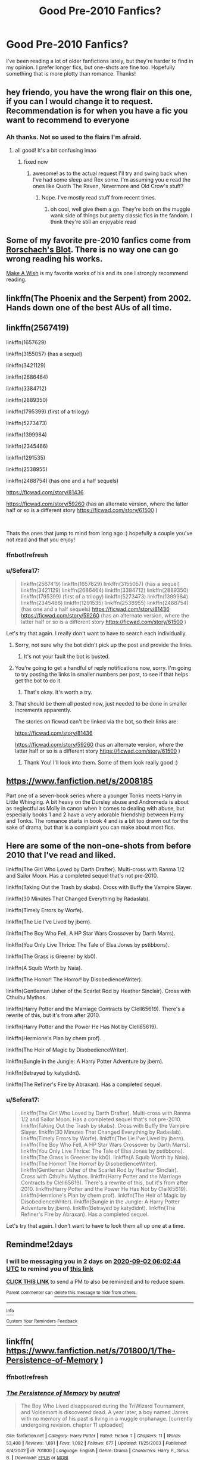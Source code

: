 #+TITLE: Good Pre-2010 Fanfics?

* Good Pre-2010 Fanfics?
:PROPERTIES:
:Author: darkenedtides
:Score: 6
:DateUnix: 1598815616.0
:DateShort: 2020-Aug-30
:FlairText: Request
:END:
I've been reading a lot of older fanfictions lately, but they're harder to find in my opinion. I prefer longer fics, but one-shots are fine too. Hopefully something that is more plotty than romance. Thanks!


** hey friendo, you have the wrong flair on this one, if you can I would change it to request. Recommendation is for when you have a fic you want to recommend to everyone
:PROPERTIES:
:Author: karigan_g
:Score: 3
:DateUnix: 1598818996.0
:DateShort: 2020-Aug-31
:END:

*** Ah thanks. Not so used to the flairs I'm afraid.
:PROPERTIES:
:Author: darkenedtides
:Score: 2
:DateUnix: 1598819032.0
:DateShort: 2020-Aug-31
:END:

**** all good! It's a bit confusing lmao
:PROPERTIES:
:Author: karigan_g
:Score: 2
:DateUnix: 1598819060.0
:DateShort: 2020-Aug-31
:END:

***** fixed now
:PROPERTIES:
:Author: darkenedtides
:Score: 2
:DateUnix: 1598819105.0
:DateShort: 2020-Aug-31
:END:

****** awesome! as to the actual request I'll try and swing back when I've had some sleep and Rex some. I'm assuming you e read the ones like Quoth The Raven, Nevermore and Old Crow's stuff?
:PROPERTIES:
:Author: karigan_g
:Score: 2
:DateUnix: 1598819335.0
:DateShort: 2020-Aug-31
:END:

******* Nope. I've mostly read stuff from recent times.
:PROPERTIES:
:Author: darkenedtides
:Score: 2
:DateUnix: 1598819396.0
:DateShort: 2020-Aug-31
:END:

******** oh cool, well give them a go. They're both on the muggle wank side of things but pretty classic fics in the fandom. I think they're still an enjoyable read
:PROPERTIES:
:Author: karigan_g
:Score: 2
:DateUnix: 1598819478.0
:DateShort: 2020-Aug-31
:END:


** Some of my favorite pre-2010 fanfics come from [[https://www.fanfiction.net/u/686093/Rorschach-s-Blot][Rorschach's Blot]]. There is no way one can go wrong reading his works.

[[https://www.fanfiction.net/s/2318355/1/Make-A-Wish][Make A Wish]] is my favorite works of his and its one I strongly recommend reading.
:PROPERTIES:
:Author: PhantomKeeperQazs
:Score: 2
:DateUnix: 1598891338.0
:DateShort: 2020-Aug-31
:END:


** linkffn(The Phoenix and the Serpent) from 2002. Hands down one of the best AUs of all time.
:PROPERTIES:
:Author: francoisschubert
:Score: 1
:DateUnix: 1598823149.0
:DateShort: 2020-Aug-31
:END:


** linkffn(2567419)

linkffn(1657629)

linkffn(3155057) (has a sequel)

linkffn(3421129)

linkffn(2686464)

linkffn(3384712)

linkffn(2889350)

linkffn(1795399) (first of a trilogy)

linkffn(5273473)

linkffn(1399984)

linkffn(2345466)

linkffn(1291535)

linkffn(2538955)

linkffn(2488754) (has one and a half sequels)

[[https://ficwad.com/story/81436]]

[[https://ficwad.com/story/59260]] (has an alternate version, where the latter half or so is a different story [[https://ficwad.com/story/61500]] )

​

Thats the ones that jump to mind from long ago :) hopefully a couple you've not read and that you enjoy!
:PROPERTIES:
:Score: 1
:DateUnix: 1598824649.0
:DateShort: 2020-Aug-31
:END:

*** ffnbot!refresh
:PROPERTIES:
:Score: 1
:DateUnix: 1598825551.0
:DateShort: 2020-Aug-31
:END:


*** u/Sefera17:
#+begin_quote
  linkffn(2567419) linkffn(1657629) linkffn(3155057) (has a sequel) linkffn(3421129) linkffn(2686464) linkffn(3384712) linkffn(2889350) linkffn(1795399) (first of a trilogy) linkffn(5273473) linkffn(1399984) linkffn(2345466) linkffn(1291535) linkffn(2538955) linkffn(2488754) (has one and a half sequels) [[https://ficwad.com/story/81436]] [[https://ficwad.com/story/59260]] (has an alternate version, where the latter half or so is a different story [[https://ficwad.com/story/61500]] )
#+end_quote

Let's try that again. I really don't want to have to search each individually.
:PROPERTIES:
:Author: Sefera17
:Score: 1
:DateUnix: 1599063259.0
:DateShort: 2020-Sep-02
:END:

**** Sorry, not sure why the bot didn't pick up the post and provide the links.
:PROPERTIES:
:Score: 1
:DateUnix: 1599133238.0
:DateShort: 2020-Sep-03
:END:

***** It's not your fault the bot is busted.
:PROPERTIES:
:Author: Sefera17
:Score: 1
:DateUnix: 1599169755.0
:DateShort: 2020-Sep-04
:END:


**** You're going to get a handful of reply notifications now, sorry. I'm going to try posting the links in smaller numbers per post, to see if that helps get the bot to do it.
:PROPERTIES:
:Score: 1
:DateUnix: 1599135018.0
:DateShort: 2020-Sep-03
:END:

***** That's okay. It's worth a try.
:PROPERTIES:
:Author: Sefera17
:Score: 1
:DateUnix: 1599169774.0
:DateShort: 2020-Sep-04
:END:


**** That should be them all posted now, just needed to be done in smaller increments apparently.

The stories on ficwad can't be linked via the bot, so their links are:

[[https://ficwad.com/story/81436]]

[[https://ficwad.com/story/59260]] (has an alternate version, where the latter half or so is a different story [[https://ficwad.com/story/61500]] )
:PROPERTIES:
:Score: 1
:DateUnix: 1599135458.0
:DateShort: 2020-Sep-03
:END:

***** Thank You! I'll look into them. Some of them look really good :)
:PROPERTIES:
:Author: Sefera17
:Score: 1
:DateUnix: 1599177677.0
:DateShort: 2020-Sep-04
:END:


** [[https://www.fanfiction.net/s/2008185]]

Part one of a seven-book series where a younger Tonks meets Harry in Little Whinging. A bit heavy on the Dursley abuse and Andromeda is about as neglectful as Molly in canon when it comes to dealing with abuse, but especially books 1 and 2 have a very adorable friendship between Harry and Tonks. The romance starts in book 4 and is a bit too drawn out for the sake of drama, but that is a complaint you can make about most fics.
:PROPERTIES:
:Author: Hellstrike
:Score: 1
:DateUnix: 1598829807.0
:DateShort: 2020-Aug-31
:END:


** Here are some of the non-one-shots from before 2010 that I've read and liked.

linkffn(The Girl Who Loved by Darth Drafter). Multi-cross with Ranma 1/2 and Sailor Moon. Has a completed sequel that's not pre-2010.

linkffn(Taking Out the Trash by skabs). Cross with Buffy the Vampire Slayer.

linkffn(30 Minutes That Changed Everything by Radaslab).

linkffn(Timely Errors by Worfe).

linkffn(The Lie I've Lived by jbern).

linkffn(The Boy Who Fell, A HP Star Wars Crossover by Darth Marrs).

linkffn(You Only Live Thrice: The Tale of Elsa Jones by pstibbons).

linkffn(The Grass is Greener by kb0).

linkffn(A Squib Worth by Naia).

linkffn(The Horror! The Horror! by DisobedienceWriter).

linkffn(Gentleman Usher of the Scarlet Rod by Heather Sinclair). Cross with Cthulhu Mythos.

linkffn(Harry Potter and the Marriage Contracts by Clell65619). There's a rewrite of this, but it's from after 2010.

linkffn(Harry Potter and the Power He Has Not by Clell65619).

linkffn(Hermione's Plan by chem prof).

linkffn(The Heir of Magic by DisobedienceWriter).

linkffn(Bungle in the Jungle: A Harry Potter Adventure by jbern).

linkffn(Betrayed by katydidnt).

linkffn(The Refiner's Fire by Abraxan). Has a completed sequel.
:PROPERTIES:
:Author: steve_wheeler
:Score: 1
:DateUnix: 1598847672.0
:DateShort: 2020-Aug-31
:END:

*** u/Sefera17:
#+begin_quote
  linkffn(The Girl Who Loved by Darth Drafter). Multi-cross with Ranma 1/2 and Sailor Moon. Has a completed sequel that's not pre-2010. linkffn(Taking Out the Trash by skabs). Cross with Buffy the Vampire Slayer. linkffn(30 Minutes That Changed Everything by Radaslab). linkffn(Timely Errors by Worfe). linkffn(The Lie I've Lived by jbern). linkffn(The Boy Who Fell, A HP Star Wars Crossover by Darth Marrs). linkffn(You Only Live Thrice: The Tale of Elsa Jones by pstibbons). linkffn(The Grass is Greener by kb0). linkffn(A Squib Worth by Naia). linkffn(The Horror! The Horror! by DisobedienceWriter). linkffn(Gentleman Usher of the Scarlet Rod by Heather Sinclair). Cross with Cthulhu Mythos. linkffn(Harry Potter and the Marriage Contracts by Clell65619). There's a rewrite of this, but it's from after 2010. linkffn(Harry Potter and the Power He Has Not by Clell65619). linkffn(Hermione's Plan by chem prof). linkffn(The Heir of Magic by DisobedienceWriter). linkffn(Bungle in the Jungle: A Harry Potter Adventure by jbern). linkffn(Betrayed by katydidnt). linkffn(The Refiner's Fire by Abraxan). Has a completed sequel.
#+end_quote

Let's try that again. I don't want to have to look them all up one at a time.
:PROPERTIES:
:Author: Sefera17
:Score: 0
:DateUnix: 1599063349.0
:DateShort: 2020-Sep-02
:END:


** Remindme!2days
:PROPERTIES:
:Author: Sefera17
:Score: 1
:DateUnix: 1598853764.0
:DateShort: 2020-Aug-31
:END:

*** I will be messaging you in 2 days on [[http://www.wolframalpha.com/input/?i=2020-09-02%2006:02:44%20UTC%20To%20Local%20Time][*2020-09-02 06:02:44 UTC*]] to remind you of [[https://np.reddit.com/r/HPfanfiction/comments/ijir5f/good_pre2010_fanfics/g3fv86p/?context=3][*this link*]]

[[https://np.reddit.com/message/compose/?to=RemindMeBot&subject=Reminder&message=%5Bhttps%3A%2F%2Fwww.reddit.com%2Fr%2FHPfanfiction%2Fcomments%2Fijir5f%2Fgood_pre2010_fanfics%2Fg3fv86p%2F%5D%0A%0ARemindMe%21%202020-09-02%2006%3A02%3A44%20UTC][*CLICK THIS LINK*]] to send a PM to also be reminded and to reduce spam.

^{Parent commenter can} [[https://np.reddit.com/message/compose/?to=RemindMeBot&subject=Delete%20Comment&message=Delete%21%20ijir5f][^{delete this message to hide from others.}]]

--------------

[[https://np.reddit.com/r/RemindMeBot/comments/e1bko7/remindmebot_info_v21/][^{Info}]]

[[https://np.reddit.com/message/compose/?to=RemindMeBot&subject=Reminder&message=%5BLink%20or%20message%20inside%20square%20brackets%5D%0A%0ARemindMe%21%20Time%20period%20here][^{Custom}]]
[[https://np.reddit.com/message/compose/?to=RemindMeBot&subject=List%20Of%20Reminders&message=MyReminders%21][^{Your Reminders}]]
[[https://np.reddit.com/message/compose/?to=Watchful1&subject=RemindMeBot%20Feedback][^{Feedback}]]
:PROPERTIES:
:Author: RemindMeBot
:Score: 1
:DateUnix: 1598853805.0
:DateShort: 2020-Aug-31
:END:


** linkffn( [[https://www.fanfiction.net/s/701800/1/The-Persistence-of-Memory]] )
:PROPERTIES:
:Author: Llolola
:Score: 1
:DateUnix: 1598876599.0
:DateShort: 2020-Aug-31
:END:

*** ffnbot!refresh
:PROPERTIES:
:Author: Llolola
:Score: 1
:DateUnix: 1598876807.0
:DateShort: 2020-Aug-31
:END:


*** [[https://www.fanfiction.net/s/701800/1/][*/The Persistence of Memory/*]] by [[https://www.fanfiction.net/u/135812/neutral][/neutral/]]

#+begin_quote
  The Boy Who Lived disappeared during the TriWizard Tournament, and Voldemort is discovered dead. A year later, a boy named James with no memory of his past is living in a muggle orphanage. [currently undergoing revision. chapter 11 uploaded]
#+end_quote

^{/Site/:} ^{fanfiction.net} ^{*|*} ^{/Category/:} ^{Harry} ^{Potter} ^{*|*} ^{/Rated/:} ^{Fiction} ^{T} ^{*|*} ^{/Chapters/:} ^{11} ^{*|*} ^{/Words/:} ^{53,408} ^{*|*} ^{/Reviews/:} ^{1,891} ^{*|*} ^{/Favs/:} ^{1,092} ^{*|*} ^{/Follows/:} ^{677} ^{*|*} ^{/Updated/:} ^{11/25/2003} ^{*|*} ^{/Published/:} ^{4/4/2002} ^{*|*} ^{/id/:} ^{701800} ^{*|*} ^{/Language/:} ^{English} ^{*|*} ^{/Genre/:} ^{Drama} ^{*|*} ^{/Characters/:} ^{Harry} ^{P.,} ^{Sirius} ^{B.} ^{*|*} ^{/Download/:} ^{[[http://www.ff2ebook.com/old/ffn-bot/index.php?id=701800&source=ff&filetype=epub][EPUB]]} ^{or} ^{[[http://www.ff2ebook.com/old/ffn-bot/index.php?id=701800&source=ff&filetype=mobi][MOBI]]}

--------------

*FanfictionBot*^{2.0.0-beta} | [[https://github.com/FanfictionBot/reddit-ffn-bot/wiki/Usage][Usage]] | [[https://www.reddit.com/message/compose?to=tusing][Contact]]
:PROPERTIES:
:Author: FanfictionBot
:Score: 1
:DateUnix: 1598876829.0
:DateShort: 2020-Aug-31
:END:


** linkffn(2567419)
:PROPERTIES:
:Score: 1
:DateUnix: 1599135036.0
:DateShort: 2020-Sep-03
:END:

*** ffnbot!refresh
:PROPERTIES:
:Score: 1
:DateUnix: 1599135086.0
:DateShort: 2020-Sep-03
:END:


*** [[https://www.fanfiction.net/s/2567419/1/][*/Harry Potter And The Summer Of Change/*]] by [[https://www.fanfiction.net/u/708471/lorddwar][/lorddwar/]]

#+begin_quote
  COMPLETE Edit in process. PostOOTP, Very Little of HBP. Harry returns to Privet Drive and Tonks helps him become the man and hero he must be to survive. HONKS. Action, Violence, Language and Sexual Situations
#+end_quote

^{/Site/:} ^{fanfiction.net} ^{*|*} ^{/Category/:} ^{Harry} ^{Potter} ^{*|*} ^{/Rated/:} ^{Fiction} ^{M} ^{*|*} ^{/Chapters/:} ^{19} ^{*|*} ^{/Words/:} ^{332,503} ^{*|*} ^{/Reviews/:} ^{2,822} ^{*|*} ^{/Favs/:} ^{10,247} ^{*|*} ^{/Follows/:} ^{4,451} ^{*|*} ^{/Updated/:} ^{5/13/2006} ^{*|*} ^{/Published/:} ^{9/5/2005} ^{*|*} ^{/Status/:} ^{Complete} ^{*|*} ^{/id/:} ^{2567419} ^{*|*} ^{/Language/:} ^{English} ^{*|*} ^{/Genre/:} ^{Adventure/Romance} ^{*|*} ^{/Characters/:} ^{Harry} ^{P.,} ^{N.} ^{Tonks} ^{*|*} ^{/Download/:} ^{[[http://www.ff2ebook.com/old/ffn-bot/index.php?id=2567419&source=ff&filetype=epub][EPUB]]} ^{or} ^{[[http://www.ff2ebook.com/old/ffn-bot/index.php?id=2567419&source=ff&filetype=mobi][MOBI]]}

--------------

*FanfictionBot*^{2.0.0-beta} | [[https://github.com/FanfictionBot/reddit-ffn-bot/wiki/Usage][Usage]] | [[https://www.reddit.com/message/compose?to=tusing][Contact]]
:PROPERTIES:
:Author: FanfictionBot
:Score: 1
:DateUnix: 1599135113.0
:DateShort: 2020-Sep-03
:END:


** linkffn(1657629)

linkffn(3155057) (has a sequel)

linkffn(3421129)
:PROPERTIES:
:Score: 1
:DateUnix: 1599135138.0
:DateShort: 2020-Sep-03
:END:

*** ffnbot!refresh
:PROPERTIES:
:Score: 1
:DateUnix: 1599135158.0
:DateShort: 2020-Sep-03
:END:


*** [[https://www.fanfiction.net/s/1657629/1/][*/Harry Potter and the Power of Time/*]] by [[https://www.fanfiction.net/u/509449/RossWrock][/RossWrock/]]

#+begin_quote
  Now AU, 6th Year, following OoTP. Tired of the way Dumbledore and the Order treat him, and ready to face his destiny, Harry dedicates long hours to muggle and magical training to take the fight to Voldemort for a change. Slight HPGW, not shippy though.
#+end_quote

^{/Site/:} ^{fanfiction.net} ^{*|*} ^{/Category/:} ^{Harry} ^{Potter} ^{*|*} ^{/Rated/:} ^{Fiction} ^{T} ^{*|*} ^{/Chapters/:} ^{29} ^{*|*} ^{/Words/:} ^{470,346} ^{*|*} ^{/Reviews/:} ^{4,809} ^{*|*} ^{/Favs/:} ^{5,039} ^{*|*} ^{/Follows/:} ^{3,876} ^{*|*} ^{/Updated/:} ^{4/25/2007} ^{*|*} ^{/Published/:} ^{12/31/1969} ^{*|*} ^{/id/:} ^{1657629} ^{*|*} ^{/Language/:} ^{English} ^{*|*} ^{/Genre/:} ^{Adventure} ^{*|*} ^{/Characters/:} ^{Harry} ^{P.} ^{*|*} ^{/Download/:} ^{[[http://www.ff2ebook.com/old/ffn-bot/index.php?id=1657629&source=ff&filetype=epub][EPUB]]} ^{or} ^{[[http://www.ff2ebook.com/old/ffn-bot/index.php?id=1657629&source=ff&filetype=mobi][MOBI]]}

--------------

[[https://www.fanfiction.net/s/3155057/1/][*/Altered Destinies/*]] by [[https://www.fanfiction.net/u/1077111/DobbyElfLord][/DobbyElfLord/]]

#+begin_quote
  DONE! Harry has defeated Voldemort, but it was a costly victory. Aberforth Dumbledore presents a plan to go back and kill the infant Riddle, but Harry will have to stay there 10 years. Can Harry alter the wizarding world's destiny? WWII and Grindelwald
#+end_quote

^{/Site/:} ^{fanfiction.net} ^{*|*} ^{/Category/:} ^{Harry} ^{Potter} ^{*|*} ^{/Rated/:} ^{Fiction} ^{T} ^{*|*} ^{/Chapters/:} ^{39} ^{*|*} ^{/Words/:} ^{289,078} ^{*|*} ^{/Reviews/:} ^{3,910} ^{*|*} ^{/Favs/:} ^{8,407} ^{*|*} ^{/Follows/:} ^{3,349} ^{*|*} ^{/Updated/:} ^{9/1/2007} ^{*|*} ^{/Published/:} ^{9/15/2006} ^{*|*} ^{/Status/:} ^{Complete} ^{*|*} ^{/id/:} ^{3155057} ^{*|*} ^{/Language/:} ^{English} ^{*|*} ^{/Genre/:} ^{Supernatural/Suspense} ^{*|*} ^{/Characters/:} ^{Harry} ^{P.,} ^{Tom} ^{R.} ^{Jr.} ^{*|*} ^{/Download/:} ^{[[http://www.ff2ebook.com/old/ffn-bot/index.php?id=3155057&source=ff&filetype=epub][EPUB]]} ^{or} ^{[[http://www.ff2ebook.com/old/ffn-bot/index.php?id=3155057&source=ff&filetype=mobi][MOBI]]}

--------------

[[https://www.fanfiction.net/s/3421129/1/][*/Muggle Summer, Wizard's Fall/*]] by [[https://www.fanfiction.net/u/1223678/canoncansodoff][/canoncansodoff/]]

#+begin_quote
  A seventh-year saga that begins one hour after Dumbledore's funeral. Harry gets some unexpected and unexpectedly useful help from the Muggle World...so much that wonders whether the power he knows not is actually the British monarchy! HHr, RWLL
#+end_quote

^{/Site/:} ^{fanfiction.net} ^{*|*} ^{/Category/:} ^{Harry} ^{Potter} ^{*|*} ^{/Rated/:} ^{Fiction} ^{T} ^{*|*} ^{/Chapters/:} ^{69} ^{*|*} ^{/Words/:} ^{369,477} ^{*|*} ^{/Reviews/:} ^{2,347} ^{*|*} ^{/Favs/:} ^{2,945} ^{*|*} ^{/Follows/:} ^{2,918} ^{*|*} ^{/Updated/:} ^{12/4/2009} ^{*|*} ^{/Published/:} ^{3/2/2007} ^{*|*} ^{/id/:} ^{3421129} ^{*|*} ^{/Language/:} ^{English} ^{*|*} ^{/Genre/:} ^{Adventure/Romance} ^{*|*} ^{/Characters/:} ^{Harry} ^{P.,} ^{Hermione} ^{G.} ^{*|*} ^{/Download/:} ^{[[http://www.ff2ebook.com/old/ffn-bot/index.php?id=3421129&source=ff&filetype=epub][EPUB]]} ^{or} ^{[[http://www.ff2ebook.com/old/ffn-bot/index.php?id=3421129&source=ff&filetype=mobi][MOBI]]}

--------------

*FanfictionBot*^{2.0.0-beta} | [[https://github.com/FanfictionBot/reddit-ffn-bot/wiki/Usage][Usage]] | [[https://www.reddit.com/message/compose?to=tusing][Contact]]
:PROPERTIES:
:Author: FanfictionBot
:Score: 1
:DateUnix: 1599135162.0
:DateShort: 2020-Sep-03
:END:


** linkffn(2686464)

linkffn(3384712)

linkffn(2889350)

linkffn(1795399) (first of a trilogy)

linkffn(5273473)
:PROPERTIES:
:Score: 1
:DateUnix: 1599135223.0
:DateShort: 2020-Sep-03
:END:

*** ffnbot!refresh
:PROPERTIES:
:Score: 1
:DateUnix: 1599135238.0
:DateShort: 2020-Sep-03
:END:


*** [[https://www.fanfiction.net/s/2686464/1/][*/To Fight The Coming Darkness/*]] by [[https://www.fanfiction.net/u/940359/jbern][/jbern/]]

#+begin_quote
  Set post OOTP AU NonHBP. Harry Potter and Susan Bones. Gritty realism, independent Harry and a believable Voldemort all in a desperate battle to control the fate of the wizarding world. Rating increased to Mature.
#+end_quote

^{/Site/:} ^{fanfiction.net} ^{*|*} ^{/Category/:} ^{Harry} ^{Potter} ^{*|*} ^{/Rated/:} ^{Fiction} ^{M} ^{*|*} ^{/Chapters/:} ^{41} ^{*|*} ^{/Words/:} ^{340,961} ^{*|*} ^{/Reviews/:} ^{3,026} ^{*|*} ^{/Favs/:} ^{4,241} ^{*|*} ^{/Follows/:} ^{2,049} ^{*|*} ^{/Updated/:} ^{11/12/2007} ^{*|*} ^{/Published/:} ^{12/3/2005} ^{*|*} ^{/Status/:} ^{Complete} ^{*|*} ^{/id/:} ^{2686464} ^{*|*} ^{/Language/:} ^{English} ^{*|*} ^{/Genre/:} ^{Adventure/Romance} ^{*|*} ^{/Characters/:} ^{Harry} ^{P.,} ^{Susan} ^{B.} ^{*|*} ^{/Download/:} ^{[[http://www.ff2ebook.com/old/ffn-bot/index.php?id=2686464&source=ff&filetype=epub][EPUB]]} ^{or} ^{[[http://www.ff2ebook.com/old/ffn-bot/index.php?id=2686464&source=ff&filetype=mobi][MOBI]]}

--------------

[[https://www.fanfiction.net/s/3384712/1/][*/The Lie I've Lived/*]] by [[https://www.fanfiction.net/u/940359/jbern][/jbern/]]

#+begin_quote
  Not all of James died that night. Not all of Harry lived. The Triwizard Tournament as it should have been and a hero discovering who he really wants to be.
#+end_quote

^{/Site/:} ^{fanfiction.net} ^{*|*} ^{/Category/:} ^{Harry} ^{Potter} ^{*|*} ^{/Rated/:} ^{Fiction} ^{M} ^{*|*} ^{/Chapters/:} ^{24} ^{*|*} ^{/Words/:} ^{234,571} ^{*|*} ^{/Reviews/:} ^{4,839} ^{*|*} ^{/Favs/:} ^{13,009} ^{*|*} ^{/Follows/:} ^{6,034} ^{*|*} ^{/Updated/:} ^{5/28/2009} ^{*|*} ^{/Published/:} ^{2/9/2007} ^{*|*} ^{/Status/:} ^{Complete} ^{*|*} ^{/id/:} ^{3384712} ^{*|*} ^{/Language/:} ^{English} ^{*|*} ^{/Genre/:} ^{Adventure/Romance} ^{*|*} ^{/Characters/:} ^{Harry} ^{P.,} ^{Fleur} ^{D.} ^{*|*} ^{/Download/:} ^{[[http://www.ff2ebook.com/old/ffn-bot/index.php?id=3384712&source=ff&filetype=epub][EPUB]]} ^{or} ^{[[http://www.ff2ebook.com/old/ffn-bot/index.php?id=3384712&source=ff&filetype=mobi][MOBI]]}

--------------

[[https://www.fanfiction.net/s/2889350/1/][*/Bungle in the Jungle: A Harry Potter Adventure/*]] by [[https://www.fanfiction.net/u/940359/jbern][/jbern/]]

#+begin_quote
  If you read just one fiction tonight make it this one. Go inside the mind of Harry Potter as he deals with betrayals, secrets and wild adventures. Not your usual fanfic.
#+end_quote

^{/Site/:} ^{fanfiction.net} ^{*|*} ^{/Category/:} ^{Harry} ^{Potter} ^{*|*} ^{/Rated/:} ^{Fiction} ^{M} ^{*|*} ^{/Chapters/:} ^{23} ^{*|*} ^{/Words/:} ^{189,882} ^{*|*} ^{/Reviews/:} ^{2,373} ^{*|*} ^{/Favs/:} ^{5,907} ^{*|*} ^{/Follows/:} ^{1,926} ^{*|*} ^{/Updated/:} ^{5/8/2007} ^{*|*} ^{/Published/:} ^{4/12/2006} ^{*|*} ^{/Status/:} ^{Complete} ^{*|*} ^{/id/:} ^{2889350} ^{*|*} ^{/Language/:} ^{English} ^{*|*} ^{/Genre/:} ^{Adventure} ^{*|*} ^{/Characters/:} ^{Harry} ^{P.,} ^{Luna} ^{L.} ^{*|*} ^{/Download/:} ^{[[http://www.ff2ebook.com/old/ffn-bot/index.php?id=2889350&source=ff&filetype=epub][EPUB]]} ^{or} ^{[[http://www.ff2ebook.com/old/ffn-bot/index.php?id=2889350&source=ff&filetype=mobi][MOBI]]}

--------------

[[https://www.fanfiction.net/s/1795399/1/][*/Resonance/*]] by [[https://www.fanfiction.net/u/562135/GreenGecko][/GreenGecko/]]

#+begin_quote
  Year six and Harry needs rescuing by Dumbledore and Snape. The resulting understanding between Harry and Snape is critical to destroying Voldemort and leads to an offer of adoption. Covers year seven and Auror training. Sequel is Revolution.
#+end_quote

^{/Site/:} ^{fanfiction.net} ^{*|*} ^{/Category/:} ^{Harry} ^{Potter} ^{*|*} ^{/Rated/:} ^{Fiction} ^{T} ^{*|*} ^{/Chapters/:} ^{79} ^{*|*} ^{/Words/:} ^{528,272} ^{*|*} ^{/Reviews/:} ^{4,816} ^{*|*} ^{/Favs/:} ^{5,104} ^{*|*} ^{/Follows/:} ^{1,268} ^{*|*} ^{/Updated/:} ^{6/27/2005} ^{*|*} ^{/Published/:} ^{3/29/2004} ^{*|*} ^{/Status/:} ^{Complete} ^{*|*} ^{/id/:} ^{1795399} ^{*|*} ^{/Language/:} ^{English} ^{*|*} ^{/Genre/:} ^{Drama} ^{*|*} ^{/Characters/:} ^{Harry} ^{P.,} ^{Severus} ^{S.} ^{*|*} ^{/Download/:} ^{[[http://www.ff2ebook.com/old/ffn-bot/index.php?id=1795399&source=ff&filetype=epub][EPUB]]} ^{or} ^{[[http://www.ff2ebook.com/old/ffn-bot/index.php?id=1795399&source=ff&filetype=mobi][MOBI]]}

--------------

[[https://www.fanfiction.net/s/5273473/1/][*/Harry Potter and the Death Eaters of Hogwarts/*]] by [[https://www.fanfiction.net/u/461026/Mentally-Impaired][/Mentally Impaired/]]

#+begin_quote
  I'm revising this. Look for "The Death Eaters of Hogwarts." Changes to Harry's summer routine get him better prepared for his 5th year at school. Students by day, Death Eaters by night, the halls are no longer safe to wander when its dark.
#+end_quote

^{/Site/:} ^{fanfiction.net} ^{*|*} ^{/Category/:} ^{Harry} ^{Potter} ^{*|*} ^{/Rated/:} ^{Fiction} ^{M} ^{*|*} ^{/Chapters/:} ^{20} ^{*|*} ^{/Words/:} ^{136,169} ^{*|*} ^{/Reviews/:} ^{187} ^{*|*} ^{/Favs/:} ^{418} ^{*|*} ^{/Follows/:} ^{402} ^{*|*} ^{/Updated/:} ^{1/12/2011} ^{*|*} ^{/Published/:} ^{8/3/2009} ^{*|*} ^{/Status/:} ^{Complete} ^{*|*} ^{/id/:} ^{5273473} ^{*|*} ^{/Language/:} ^{English} ^{*|*} ^{/Genre/:} ^{Adventure} ^{*|*} ^{/Characters/:} ^{Harry} ^{P.,} ^{Hermione} ^{G.} ^{*|*} ^{/Download/:} ^{[[http://www.ff2ebook.com/old/ffn-bot/index.php?id=5273473&source=ff&filetype=epub][EPUB]]} ^{or} ^{[[http://www.ff2ebook.com/old/ffn-bot/index.php?id=5273473&source=ff&filetype=mobi][MOBI]]}

--------------

*FanfictionBot*^{2.0.0-beta} | [[https://github.com/FanfictionBot/reddit-ffn-bot/wiki/Usage][Usage]] | [[https://www.reddit.com/message/compose?to=tusing][Contact]]
:PROPERTIES:
:Author: FanfictionBot
:Score: 1
:DateUnix: 1599135252.0
:DateShort: 2020-Sep-03
:END:


*** [[https://www.fanfiction.net/s/2686464/1/][*/To Fight The Coming Darkness/*]] by [[https://www.fanfiction.net/u/940359/jbern][/jbern/]]

#+begin_quote
  Set post OOTP AU NonHBP. Harry Potter and Susan Bones. Gritty realism, independent Harry and a believable Voldemort all in a desperate battle to control the fate of the wizarding world. Rating increased to Mature.
#+end_quote

^{/Site/:} ^{fanfiction.net} ^{*|*} ^{/Category/:} ^{Harry} ^{Potter} ^{*|*} ^{/Rated/:} ^{Fiction} ^{M} ^{*|*} ^{/Chapters/:} ^{41} ^{*|*} ^{/Words/:} ^{340,961} ^{*|*} ^{/Reviews/:} ^{3,026} ^{*|*} ^{/Favs/:} ^{4,241} ^{*|*} ^{/Follows/:} ^{2,049} ^{*|*} ^{/Updated/:} ^{11/12/2007} ^{*|*} ^{/Published/:} ^{12/3/2005} ^{*|*} ^{/Status/:} ^{Complete} ^{*|*} ^{/id/:} ^{2686464} ^{*|*} ^{/Language/:} ^{English} ^{*|*} ^{/Genre/:} ^{Adventure/Romance} ^{*|*} ^{/Characters/:} ^{Harry} ^{P.,} ^{Susan} ^{B.} ^{*|*} ^{/Download/:} ^{[[http://www.ff2ebook.com/old/ffn-bot/index.php?id=2686464&source=ff&filetype=epub][EPUB]]} ^{or} ^{[[http://www.ff2ebook.com/old/ffn-bot/index.php?id=2686464&source=ff&filetype=mobi][MOBI]]}

--------------

[[https://www.fanfiction.net/s/3384712/1/][*/The Lie I've Lived/*]] by [[https://www.fanfiction.net/u/940359/jbern][/jbern/]]

#+begin_quote
  Not all of James died that night. Not all of Harry lived. The Triwizard Tournament as it should have been and a hero discovering who he really wants to be.
#+end_quote

^{/Site/:} ^{fanfiction.net} ^{*|*} ^{/Category/:} ^{Harry} ^{Potter} ^{*|*} ^{/Rated/:} ^{Fiction} ^{M} ^{*|*} ^{/Chapters/:} ^{24} ^{*|*} ^{/Words/:} ^{234,571} ^{*|*} ^{/Reviews/:} ^{4,839} ^{*|*} ^{/Favs/:} ^{13,009} ^{*|*} ^{/Follows/:} ^{6,034} ^{*|*} ^{/Updated/:} ^{5/28/2009} ^{*|*} ^{/Published/:} ^{2/9/2007} ^{*|*} ^{/Status/:} ^{Complete} ^{*|*} ^{/id/:} ^{3384712} ^{*|*} ^{/Language/:} ^{English} ^{*|*} ^{/Genre/:} ^{Adventure/Romance} ^{*|*} ^{/Characters/:} ^{Harry} ^{P.,} ^{Fleur} ^{D.} ^{*|*} ^{/Download/:} ^{[[http://www.ff2ebook.com/old/ffn-bot/index.php?id=3384712&source=ff&filetype=epub][EPUB]]} ^{or} ^{[[http://www.ff2ebook.com/old/ffn-bot/index.php?id=3384712&source=ff&filetype=mobi][MOBI]]}

--------------

[[https://www.fanfiction.net/s/2889350/1/][*/Bungle in the Jungle: A Harry Potter Adventure/*]] by [[https://www.fanfiction.net/u/940359/jbern][/jbern/]]

#+begin_quote
  If you read just one fiction tonight make it this one. Go inside the mind of Harry Potter as he deals with betrayals, secrets and wild adventures. Not your usual fanfic.
#+end_quote

^{/Site/:} ^{fanfiction.net} ^{*|*} ^{/Category/:} ^{Harry} ^{Potter} ^{*|*} ^{/Rated/:} ^{Fiction} ^{M} ^{*|*} ^{/Chapters/:} ^{23} ^{*|*} ^{/Words/:} ^{189,882} ^{*|*} ^{/Reviews/:} ^{2,373} ^{*|*} ^{/Favs/:} ^{5,907} ^{*|*} ^{/Follows/:} ^{1,926} ^{*|*} ^{/Updated/:} ^{5/8/2007} ^{*|*} ^{/Published/:} ^{4/12/2006} ^{*|*} ^{/Status/:} ^{Complete} ^{*|*} ^{/id/:} ^{2889350} ^{*|*} ^{/Language/:} ^{English} ^{*|*} ^{/Genre/:} ^{Adventure} ^{*|*} ^{/Characters/:} ^{Harry} ^{P.,} ^{Luna} ^{L.} ^{*|*} ^{/Download/:} ^{[[http://www.ff2ebook.com/old/ffn-bot/index.php?id=2889350&source=ff&filetype=epub][EPUB]]} ^{or} ^{[[http://www.ff2ebook.com/old/ffn-bot/index.php?id=2889350&source=ff&filetype=mobi][MOBI]]}

--------------

[[https://www.fanfiction.net/s/1795399/1/][*/Resonance/*]] by [[https://www.fanfiction.net/u/562135/GreenGecko][/GreenGecko/]]

#+begin_quote
  Year six and Harry needs rescuing by Dumbledore and Snape. The resulting understanding between Harry and Snape is critical to destroying Voldemort and leads to an offer of adoption. Covers year seven and Auror training. Sequel is Revolution.
#+end_quote

^{/Site/:} ^{fanfiction.net} ^{*|*} ^{/Category/:} ^{Harry} ^{Potter} ^{*|*} ^{/Rated/:} ^{Fiction} ^{T} ^{*|*} ^{/Chapters/:} ^{79} ^{*|*} ^{/Words/:} ^{528,272} ^{*|*} ^{/Reviews/:} ^{4,816} ^{*|*} ^{/Favs/:} ^{5,104} ^{*|*} ^{/Follows/:} ^{1,268} ^{*|*} ^{/Updated/:} ^{6/27/2005} ^{*|*} ^{/Published/:} ^{3/29/2004} ^{*|*} ^{/Status/:} ^{Complete} ^{*|*} ^{/id/:} ^{1795399} ^{*|*} ^{/Language/:} ^{English} ^{*|*} ^{/Genre/:} ^{Drama} ^{*|*} ^{/Characters/:} ^{Harry} ^{P.,} ^{Severus} ^{S.} ^{*|*} ^{/Download/:} ^{[[http://www.ff2ebook.com/old/ffn-bot/index.php?id=1795399&source=ff&filetype=epub][EPUB]]} ^{or} ^{[[http://www.ff2ebook.com/old/ffn-bot/index.php?id=1795399&source=ff&filetype=mobi][MOBI]]}

--------------

[[https://www.fanfiction.net/s/5273473/1/][*/Harry Potter and the Death Eaters of Hogwarts/*]] by [[https://www.fanfiction.net/u/461026/Mentally-Impaired][/Mentally Impaired/]]

#+begin_quote
  I'm revising this. Look for "The Death Eaters of Hogwarts." Changes to Harry's summer routine get him better prepared for his 5th year at school. Students by day, Death Eaters by night, the halls are no longer safe to wander when its dark.
#+end_quote

^{/Site/:} ^{fanfiction.net} ^{*|*} ^{/Category/:} ^{Harry} ^{Potter} ^{*|*} ^{/Rated/:} ^{Fiction} ^{M} ^{*|*} ^{/Chapters/:} ^{20} ^{*|*} ^{/Words/:} ^{136,169} ^{*|*} ^{/Reviews/:} ^{187} ^{*|*} ^{/Favs/:} ^{418} ^{*|*} ^{/Follows/:} ^{402} ^{*|*} ^{/Updated/:} ^{1/12/2011} ^{*|*} ^{/Published/:} ^{8/3/2009} ^{*|*} ^{/Status/:} ^{Complete} ^{*|*} ^{/id/:} ^{5273473} ^{*|*} ^{/Language/:} ^{English} ^{*|*} ^{/Genre/:} ^{Adventure} ^{*|*} ^{/Characters/:} ^{Harry} ^{P.,} ^{Hermione} ^{G.} ^{*|*} ^{/Download/:} ^{[[http://www.ff2ebook.com/old/ffn-bot/index.php?id=5273473&source=ff&filetype=epub][EPUB]]} ^{or} ^{[[http://www.ff2ebook.com/old/ffn-bot/index.php?id=5273473&source=ff&filetype=mobi][MOBI]]}

--------------

*FanfictionBot*^{2.0.0-beta} | [[https://github.com/FanfictionBot/reddit-ffn-bot/wiki/Usage][Usage]] | [[https://www.reddit.com/message/compose?to=tusing][Contact]]
:PROPERTIES:
:Author: FanfictionBot
:Score: 1
:DateUnix: 1599135261.0
:DateShort: 2020-Sep-03
:END:


** linkffn(1399984)

linkffn(2345466)

linkffn(1291535)

linkffn(2538955)

linkffn(2488754) (has one and a half sequels)
:PROPERTIES:
:Score: 1
:DateUnix: 1599135357.0
:DateShort: 2020-Sep-03
:END:

*** ffnbot!refresh
:PROPERTIES:
:Score: 1
:DateUnix: 1599135393.0
:DateShort: 2020-Sep-03
:END:


*** [[https://www.fanfiction.net/s/1399984/1/][*/Recnac Transfaerso/*]] by [[https://www.fanfiction.net/u/406888/Celebony][/Celebony/]]

#+begin_quote
  In a rash act of self-sacrifice, Harry saves a dying Muggle by magically transfering the man's cancer to himself. Now, going through his fifth year with a terrible secret, he begins to realize just what he's given up. H/G, R/Hr. Warning: abuse
#+end_quote

^{/Site/:} ^{fanfiction.net} ^{*|*} ^{/Category/:} ^{Harry} ^{Potter} ^{*|*} ^{/Rated/:} ^{Fiction} ^{T} ^{*|*} ^{/Chapters/:} ^{39} ^{*|*} ^{/Words/:} ^{195,216} ^{*|*} ^{/Reviews/:} ^{4,736} ^{*|*} ^{/Favs/:} ^{6,342} ^{*|*} ^{/Follows/:} ^{1,424} ^{*|*} ^{/Updated/:} ^{1/11/2004} ^{*|*} ^{/Published/:} ^{6/25/2003} ^{*|*} ^{/Status/:} ^{Complete} ^{*|*} ^{/id/:} ^{1399984} ^{*|*} ^{/Language/:} ^{English} ^{*|*} ^{/Genre/:} ^{Drama/Romance} ^{*|*} ^{/Characters/:} ^{Harry} ^{P.} ^{*|*} ^{/Download/:} ^{[[http://www.ff2ebook.com/old/ffn-bot/index.php?id=1399984&source=ff&filetype=epub][EPUB]]} ^{or} ^{[[http://www.ff2ebook.com/old/ffn-bot/index.php?id=1399984&source=ff&filetype=mobi][MOBI]]}

--------------

[[https://www.fanfiction.net/s/2345466/1/][*/Dumbledore's Army/*]] by [[https://www.fanfiction.net/u/777540/Bobmin356][/Bobmin356/]]

#+begin_quote
  [COMPLETED] 6th Year. Harry distrusts Dumbledore, he transforms the DA in anticipation of the coming war. Ships! HPGW HGRW RLNT SSOC. Pranks and Humor, angst. OOTP Spoilers. Rated M for language, violence and mild sexual situations in later chapters.
#+end_quote

^{/Site/:} ^{fanfiction.net} ^{*|*} ^{/Category/:} ^{Harry} ^{Potter} ^{*|*} ^{/Rated/:} ^{Fiction} ^{M} ^{*|*} ^{/Chapters/:} ^{15} ^{*|*} ^{/Words/:} ^{198,481} ^{*|*} ^{/Reviews/:} ^{1,104} ^{*|*} ^{/Favs/:} ^{3,898} ^{*|*} ^{/Follows/:} ^{996} ^{*|*} ^{/Updated/:} ^{4/30/2005} ^{*|*} ^{/Published/:} ^{4/10/2005} ^{*|*} ^{/Status/:} ^{Complete} ^{*|*} ^{/id/:} ^{2345466} ^{*|*} ^{/Language/:} ^{English} ^{*|*} ^{/Genre/:} ^{Adventure/Angst} ^{*|*} ^{/Characters/:} ^{Harry} ^{P.,} ^{Ginny} ^{W.} ^{*|*} ^{/Download/:} ^{[[http://www.ff2ebook.com/old/ffn-bot/index.php?id=2345466&source=ff&filetype=epub][EPUB]]} ^{or} ^{[[http://www.ff2ebook.com/old/ffn-bot/index.php?id=2345466&source=ff&filetype=mobi][MOBI]]}

--------------

[[https://www.fanfiction.net/s/1291535/1/][*/Betrayed/*]] by [[https://www.fanfiction.net/u/9744/kateydidnt][/kateydidnt/]]

#+begin_quote
  In his fifth year Harry Potter was framed for murder and sentenced to Azkaban. Ten years later his innocence is proven. What will Harry do? Written PreOotP. COMPLETE!
#+end_quote

^{/Site/:} ^{fanfiction.net} ^{*|*} ^{/Category/:} ^{Harry} ^{Potter} ^{*|*} ^{/Rated/:} ^{Fiction} ^{K+} ^{*|*} ^{/Chapters/:} ^{26} ^{*|*} ^{/Words/:} ^{102,138} ^{*|*} ^{/Reviews/:} ^{4,148} ^{*|*} ^{/Favs/:} ^{8,487} ^{*|*} ^{/Follows/:} ^{2,378} ^{*|*} ^{/Updated/:} ^{7/15/2005} ^{*|*} ^{/Published/:} ^{4/1/2003} ^{*|*} ^{/Status/:} ^{Complete} ^{*|*} ^{/id/:} ^{1291535} ^{*|*} ^{/Language/:} ^{English} ^{*|*} ^{/Genre/:} ^{Drama/Angst} ^{*|*} ^{/Characters/:} ^{Harry} ^{P.} ^{*|*} ^{/Download/:} ^{[[http://www.ff2ebook.com/old/ffn-bot/index.php?id=1291535&source=ff&filetype=epub][EPUB]]} ^{or} ^{[[http://www.ff2ebook.com/old/ffn-bot/index.php?id=1291535&source=ff&filetype=mobi][MOBI]]}

--------------

[[https://www.fanfiction.net/s/2538955/1/][*/Time to Spare/*]] by [[https://www.fanfiction.net/u/731373/EmySabath][/EmySabath/]]

#+begin_quote
  HBPcompliant rewrite of Time For Me. Voldemort has a sinister plot to catch Harry out of bounds and cast a spell to send him back two hundred years, but all does not go as planned and Harry isn't as gone as he'd thought...
#+end_quote

^{/Site/:} ^{fanfiction.net} ^{*|*} ^{/Category/:} ^{Harry} ^{Potter} ^{*|*} ^{/Rated/:} ^{Fiction} ^{K+} ^{*|*} ^{/Chapters/:} ^{41} ^{*|*} ^{/Words/:} ^{171,869} ^{*|*} ^{/Reviews/:} ^{3,098} ^{*|*} ^{/Favs/:} ^{5,069} ^{*|*} ^{/Follows/:} ^{3,320} ^{*|*} ^{/Updated/:} ^{5/3/2011} ^{*|*} ^{/Published/:} ^{8/17/2005} ^{*|*} ^{/Status/:} ^{Complete} ^{*|*} ^{/id/:} ^{2538955} ^{*|*} ^{/Language/:} ^{English} ^{*|*} ^{/Characters/:} ^{Harry} ^{P.,} ^{Draco} ^{M.} ^{*|*} ^{/Download/:} ^{[[http://www.ff2ebook.com/old/ffn-bot/index.php?id=2538955&source=ff&filetype=epub][EPUB]]} ^{or} ^{[[http://www.ff2ebook.com/old/ffn-bot/index.php?id=2538955&source=ff&filetype=mobi][MOBI]]}

--------------

[[https://www.fanfiction.net/s/2488754/1/][*/A Second Chance at Life/*]] by [[https://www.fanfiction.net/u/100447/Miranda-Flairgold][/Miranda Flairgold/]]

#+begin_quote
  When Voldemort's assassins find him Harry flees seeking a place to prepare for the battle. Bloodmagic, wandlessmagic, necromancy, fae, a thunderbird, demons, vampires. Harry finds the strength & allies to win a war. Singularly unique fic.
#+end_quote

^{/Site/:} ^{fanfiction.net} ^{*|*} ^{/Category/:} ^{Harry} ^{Potter} ^{*|*} ^{/Rated/:} ^{Fiction} ^{M} ^{*|*} ^{/Chapters/:} ^{35} ^{*|*} ^{/Words/:} ^{251,462} ^{*|*} ^{/Reviews/:} ^{4,749} ^{*|*} ^{/Favs/:} ^{9,800} ^{*|*} ^{/Follows/:} ^{3,929} ^{*|*} ^{/Updated/:} ^{7/22/2006} ^{*|*} ^{/Published/:} ^{7/17/2005} ^{*|*} ^{/Status/:} ^{Complete} ^{*|*} ^{/id/:} ^{2488754} ^{*|*} ^{/Language/:} ^{English} ^{*|*} ^{/Genre/:} ^{Adventure} ^{*|*} ^{/Download/:} ^{[[http://www.ff2ebook.com/old/ffn-bot/index.php?id=2488754&source=ff&filetype=epub][EPUB]]} ^{or} ^{[[http://www.ff2ebook.com/old/ffn-bot/index.php?id=2488754&source=ff&filetype=mobi][MOBI]]}

--------------

*FanfictionBot*^{2.0.0-beta} | [[https://github.com/FanfictionBot/reddit-ffn-bot/wiki/Usage][Usage]] | [[https://www.reddit.com/message/compose?to=tusing][Contact]]
:PROPERTIES:
:Author: FanfictionBot
:Score: 1
:DateUnix: 1599135421.0
:DateShort: 2020-Sep-03
:END:


** How about the Dangerverse which begins with linkffn(Living With Danger).
:PROPERTIES:
:Author: IamProudofthefish
:Score: 1
:DateUnix: 1599263154.0
:DateShort: 2020-Sep-05
:END:

*** [[https://www.fanfiction.net/s/2109424/1/][*/Living with Danger/*]] by [[https://www.fanfiction.net/u/691439/whydoyouneedtoknow][/whydoyouneedtoknow/]]

#+begin_quote
  AU, first in the main Dangerverse series, now complete. Lone wolf. Dream-seer. Bright child. Scarred child. Singer. Prisoner. Dancer child. Dragon child. Eight semi-ordinary people. One extraordinary family, and how they became one. Pre-Hogwarts story.
#+end_quote

^{/Site/:} ^{fanfiction.net} ^{*|*} ^{/Category/:} ^{Harry} ^{Potter} ^{*|*} ^{/Rated/:} ^{Fiction} ^{T} ^{*|*} ^{/Chapters/:} ^{50} ^{*|*} ^{/Words/:} ^{222,438} ^{*|*} ^{/Reviews/:} ^{3,936} ^{*|*} ^{/Favs/:} ^{4,191} ^{*|*} ^{/Follows/:} ^{1,082} ^{*|*} ^{/Updated/:} ^{3/12/2005} ^{*|*} ^{/Published/:} ^{10/25/2004} ^{*|*} ^{/Status/:} ^{Complete} ^{*|*} ^{/id/:} ^{2109424} ^{*|*} ^{/Language/:} ^{English} ^{*|*} ^{/Genre/:} ^{Drama/Humor} ^{*|*} ^{/Download/:} ^{[[http://www.ff2ebook.com/old/ffn-bot/index.php?id=2109424&source=ff&filetype=epub][EPUB]]} ^{or} ^{[[http://www.ff2ebook.com/old/ffn-bot/index.php?id=2109424&source=ff&filetype=mobi][MOBI]]}

--------------

*FanfictionBot*^{2.0.0-beta} | [[https://github.com/FanfictionBot/reddit-ffn-bot/wiki/Usage][Usage]] | [[https://www.reddit.com/message/compose?to=tusing][Contact]]
:PROPERTIES:
:Author: FanfictionBot
:Score: 2
:DateUnix: 1599263172.0
:DateShort: 2020-Sep-05
:END:
